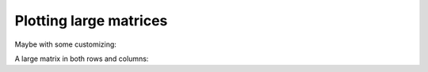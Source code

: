 Plotting large matrices
-----------------------

.. report:: TestCases.LongLabelsSmall
   :render: matrix-plot
   :layout: column-2

   Rendering small/large matrices with long/short labels

Maybe with some customizing:

.. report:: TestCases.LongLabelsSmall
   :render: matrix-plot
   :layout: column-2
   :slices: gigantic
   :mpl-rc: figure.figsize=(20,10);legend.fontsize=4

   Rendering small/large matrices with long/short labels

A large matrix in both rows and columns:

.. report:: TestCases.LargeMatrix
   :render: matrix-plot
   :layout: column-2

   Rendering small/large matrices with long/short labels

